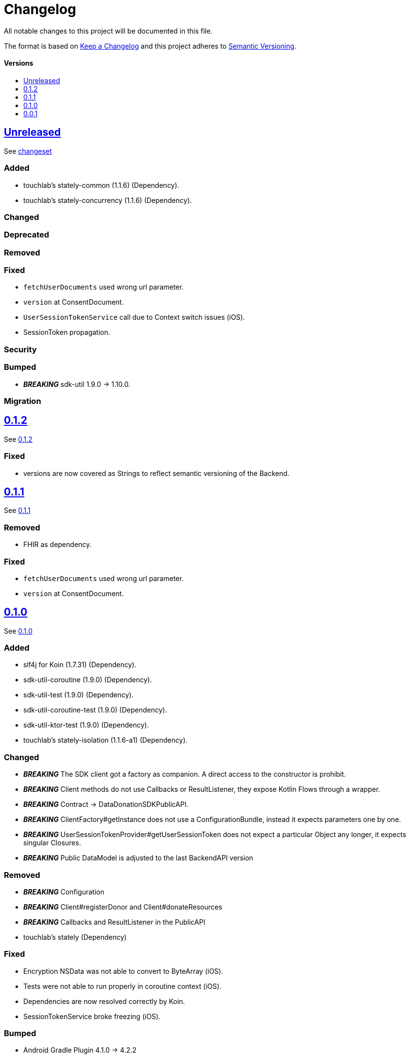 = Changelog
:doctype: article
:toc: macro
:toclevels: 1
:toc-title:
:icons: font
:imagesdir: assets/images
:link-repository: https://github.com/gesundheitscloud/data-donation-sdk-native
ifdef::env-github[]
:warning-caption: :warning:
:caution-caption: :fire:
:important-caption: :exclamation:
:note-caption: :paperclip:
:tip-caption: :bulb:
endif::[]

All notable changes to this project will be documented in this file.

The format is based on http://keepachangelog.com/en/1.0.0/[Keep a Changelog]
and this project adheres to http://semver.org/spec/v2.0.0.html[Semantic Versioning].

[discrete]
==== Versions
toc::[]

== link:{link-repository}/releases/latest[Unreleased]

See link:{link-repository}/compare/v0.1.0...main[changeset]

=== Added

* touchlab's stately-common (1.1.6) (Dependency).
* touchlab's stately-concurrency (1.1.6) (Dependency).

=== Changed

=== Deprecated

=== Removed

=== Fixed

* `fetchUserDocuments` used wrong url parameter.
* `version` at ConsentDocument.
* `UserSessionTokenService` call due to Context switch issues (iOS).
* SessionToken propagation.

=== Security

=== Bumped

* _**BREAKING**_ sdk-util 1.9.0 -> 1.10.0.

=== Migration

== link:{link-repository}/releases/tag/v0.1.2[0.1.2]

See link:{link-repository}/compare/v0.0.1...v0.1.2[0.1.2]

=== Fixed

* versions are now covered as Strings to reflect semantic versioning of the Backend.

== link:{link-repository}/releases/tag/v0.1.1[0.1.1]

See link:{link-repository}/compare/v0.0.1...v0.1.1[0.1.1]

=== Removed

* FHIR as dependency.

=== Fixed

* `fetchUserDocuments` used wrong url parameter.
* `version` at ConsentDocument.

== link:{link-repository}/releases/tag/v0.1.0[0.1.0]

See link:{link-repository}/compare/v0.0.1...v0.1.0[0.1.0]

=== Added

* slf4j for Koin (1.7.31) (Dependency).
* sdk-util-coroutine (1.9.0) (Dependency).
* sdk-util-test (1.9.0) (Dependency).
* sdk-util-coroutine-test (1.9.0) (Dependency).
* sdk-util-ktor-test (1.9.0) (Dependency).
* touchlab's stately-isolation (1.1.6-a1) (Dependency).

=== Changed

* _**BREAKING**_ The SDK client got a factory as companion. A direct access to the constructor is prohibit.
* _**BREAKING**_ Client methods do not use Callbacks or ResultListener, they expose Kotlin Flows through a wrapper.
* _**BREAKING**_ Contract -> DataDonationSDKPublicAPI.
* _**BREAKING**_ ClientFactory#getInstance does not use a ConfigurationBundle, instead it expects parameters one by one.
* _**BREAKING**_ UserSessionTokenProvider#getUserSessionToken does not expect a particular Object any longer, it expects singular Closures.
* _**BREAKING**_ Public DataModel is adjusted to the last BackendAPI version

=== Removed

* _**BREAKING**_ Configuration
* _**BREAKING**_ Client#registerDonor and Client#donateResources
* _**BREAKING**_ Callbacks and ResultListener in the PublicAPI
* touchlab's stately (Dependency)

=== Fixed

* Encryption NSData was not able to convert to ByteArray (iOS).
* Tests were not able to run properly in coroutine context (iOS).
* Dependencies are now resolved correctly by Koin.
* SessionTokenService broke freezing (iOS).

=== Bumped

* Android Gradle Plugin 4.1.0 -> 4.2.2
* Kotlin Coroutines 1.4.2 -> 1.4.3
* Ktor 1.4.2 -> 1.5.4.
* JUnit 4.13 -> 4.13.2
* _**BREAKING**_ sdk-util 1.7.0 -> 1.9.0
* _**BREAKING**_ fhir-sdk-kmp 0.1.0 -> 0.2.0

== link:{link-repository}/releases/tag/v0.0.1[0.0.1]

Initial release
